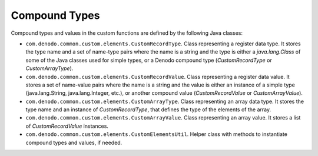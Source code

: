 ==============
Compound Types
==============

Compound types and values in the custom functions are defined by the
following Java classes:

-  ``com.denodo.common.custom.elements.CustomRecordType``. Class
   representing a register data type. It stores the type name and a set
   of name-type pairs where the name is a string and the type is either
   a *java.lang.Class* of some of the Java classes used for simple
   types, or a Denodo compound type (*CustomRecordType* or
   *CustomArrayType*).
-  ``com.denodo.common.custom.elements.CustomRecordValue``. Class
   representing a register data value. It stores a set of name-value
   pairs where the name is a string and the value is either an instance
   of a simple type (java.lang.String, java.lang.Integer, etc.), or
   another compound value (*CustomRecordValue* or *CustomArrayValue*).
-  ``com.denodo.common.custom.elements.CustomArrayType``. Class
   representing an array data type. It stores the type name and an
   instance of *CustomRecordType*, that defines the type of the elements
   of the array.
-  ``com.denodo.common.custom.elements.CustomArrayValue``. Class
   representing an array value. It stores a list of *CustomRecordValue*
   instances.
-  ``com.denodo.common.custom.elements.CustomElementsUtil``. Helper
   class with methods to instantiate compound types and values, if
   needed.
